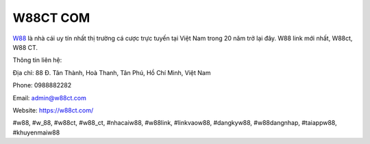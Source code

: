 W88CT COM
===================================

`W88 <https://w88ct.com/>`_ là nhà cái uy tín nhất thị trường cá cược trực tuyến tại Việt Nam trong 20 năm trở lại đây. W88 link mới nhất, W88ct, W88 CT. 

Thông tin liên hệ: 

Địa chỉ: 88 Đ. Tân Thành, Hoà Thanh, Tân Phú, Hồ Chí Minh, Việt Nam

Phone: 0988882282

Email: admin@w88ct.com

Website: https://w88ct.com/

#w88, #w_88, #w88ct, #w88_ct, #nhacaiw88, #w88link, #linkvaow88, #dangkyw88, #w88dangnhap, #taiappw88, #khuyenmaiw88
